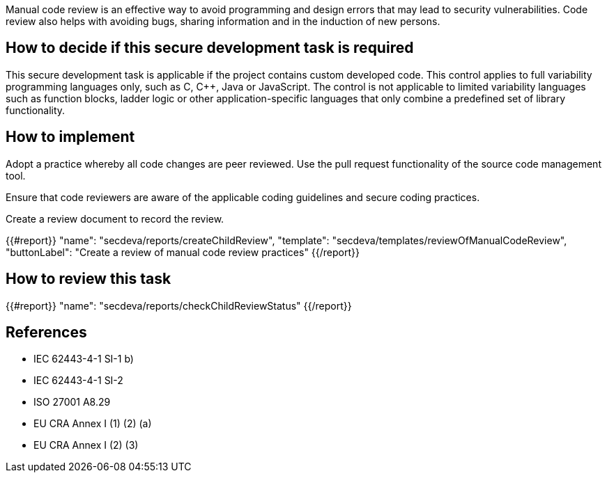 Manual code review is an effective way to avoid programming and design errors that may lead to security vulnerabilities. Code review also helps with avoiding bugs, sharing information and in the induction of new persons.

== How to decide if this secure development task is required

This secure development task is applicable if the project contains custom developed code. This control applies to full variability programming languages only, such as C, C++, Java or JavaScript. The control  is not applicable to limited variability languages such as function blocks, ladder logic or other application-specific languages that only combine a predefined set of library functionality.

== How to implement

Adopt a practice whereby all code changes are peer reviewed. Use the pull request functionality of the source code management tool.

Ensure that code reviewers are aware of the applicable coding guidelines and secure coding practices.

Create a review document to record the review.

{{#report}}
  "name": "secdeva/reports/createChildReview",
  "template": "secdeva/templates/reviewOfManualCodeReview",
  "buttonLabel": "Create a review of manual code review practices"
{{/report}}

== How to review this task

{{#report}}
  "name": "secdeva/reports/checkChildReviewStatus"
{{/report}}

== References

* IEC 62443-4-1 SI-1 b)
* IEC 62443-4-1 SI-2
* ISO 27001 A8.29
* EU CRA Annex I (1) (2) (a)
* EU CRA Annex I (2) (3)